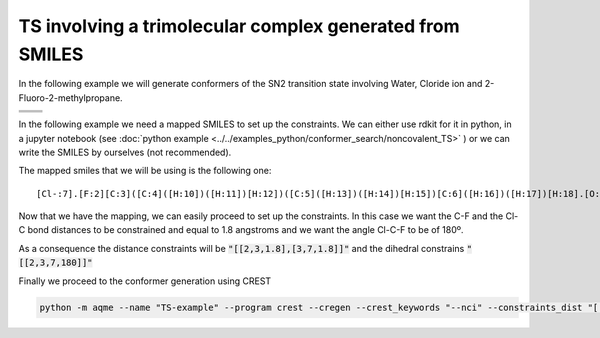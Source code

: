 .. |nocov_ts_chemdraw| image:: ../../images/nocov_ts_chem.png
   :width: 400

.. |nocov_ts_3D| image:: ../../images/Quinine-3D-balls.png
   :width: 400

.. |mapping| image:: ../../images/nocov_TS_map.png
   :width: 400

TS involving a trimolecular complex generated from SMILES
=========================================================

In the following example we will generate conformers of the SN2 transition state 
involving Water, Cloride ion and 2-Fluoro-2-methylpropane. 

+-----------------------------------------------+
| .. centered:: **SMILES**                      |
+-----------------------------------------------+
| .. centered:: O.FC(C)(C)C.[Cl-]               |
+--------------------------+--------------------+
|  |nocov_ts_chemdraw|     |  |nocov_ts_3D|     |
+--------------------------+--------------------+

In the following example we need a mapped SMILES to set up the constraints. We 
can either use rdkit for it in python, in a jupyter notebook (see 
:doc:`python example <../../examples_python/conformer_search/noncovalent_TS>` )
or we can write the SMILES by ourselves (not recommended). 

The mapped smiles that we will be using is the following one: 

|mapping|

:: 

   [Cl-:7].[F:2][C:3]([C:4]([H:10])([H:11])[H:12])([C:5]([H:13])([H:14])[H:15])[C:6]([H:16])([H:17])[H:18].[O:1]([H:8])[H:9]


Now that we have the mapping, we can easily proceed to set up the constraints.
In this case we want the C-F and the Cl-C bond distances to be constrained and 
equal to 1.8 angstroms and we want the angle Cl-C-F to be of 180º. 

As a consequence the distance constraints will be :code:`"[[2,3,1.8],[3,7,1.8]]"`
and the dihedral constrains :code:`"[[2,3,7,180]]"`

Finally we proceed to the conformer generation using CREST

.. code:: shell

   python -m aqme --name "TS-example" --program crest --cregen --crest_keywords "--nci" --constraints_dist "[[2,3,1.8],[3,7,1.8]]" --constraints_angle "[[2,3,7,180]]" --smi "[Cl-:7].[F:2][C:3]([C:4]([H:10])([H:11])[H:12])([C:5]([H:13])([H:14])[H:15])[C:6]([H:16])([H:17])[H:18].[O:1]([H:8])[H:9]"




